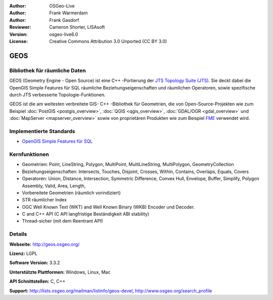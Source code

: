 :Author: OSGeo-Live
:Author: Frank Warmerdam
:Author: Frank Gasdorf
:Reviewer: Cameron Shorter, LISAsoft
:Version: osgeo-live6.0
:License: Creative Commons Attribution 3.0 Unported (CC BY 3.0)

.. image:: ../../images/project_logos/logo-GEOS.png
  :scale: 100
  :alt: project logo
  :align: right
  :target: http://geos.osgeo.org/

.. image:: ../../images/logos/OSGeo_project.png
  :scale: 100
  :alt: OSGeo Project
  :align: right
  :target: http://www.osgeo.org/incubator/process/principles.html

GEOS
====

Bibliothek für räumliche Daten
------------------------------

GEOS (Geometry Engine - Open Source) ist eine C++ -Portierung der `JTS Topology Suite (JTS) 
<http://tsusiatsoftware.net/jts/main.html>`_. Sie deckt dabei die OpenGIS Simple Features für 
SQL räumliche Beziehungseigenschaften und räumlichen Operatoren, sowie spezifische durch JTS 
verbesserte Topologie-Funktionen.

GEOS ist die am weitesten verbreitete GIS- C++ -Bibliothek für Geometrien, die von Open-Source-Projekten 
wie zum Beispiel :doc:`PostGIS <postgis_overview>`, :doc:`QGIS <qgis_overview>`, 
:doc:`GDAL/OGR <gdal_overview>` und :doc:`MapServer <mapserver_overview>` sowie von proprietären 
Produkten wie zum Beispiel `FME <http://www.safe.com/fme/fme-technology/>`_ verwendet wird.

Implementierte Standards
------------------------

* `OpenGIS Simple Features für SQL <http://www.opengeospatial.org/standards/sfs>`_ 

Kernfunktionen
--------------
    
* Geometrien: Point, LineString, Polygon, MultiPoint, MultiLineString, MultiPolygon, GeometryCollection
* Beziehungseigenschaften: Intersects, Touches, Disjoint, Crosses, Within, Contains, Overlaps, Equals, Covers
* Operatoren: Union, Distance, Intersection, Symmetric Difference, Convex Hull, Envelope, Buffer, Simplify, 
  Polygon Assembly, Valid, Area, Length, 
* Vorbereitete Geometrien (räumlich vorindiziert)
* STR räumlicher Index
* OGC Well Known Text (WKT) and Well Known Binary (WKB) Encoder und Decoder.
* C and C++ API (C API langfristige Beständigkeit ABI stability)
* Thread-sicher (mit dem Reentrant API)

Details
-------

**Webseite:** http://geos.osgeo.org/

**Lizenz:** LGPL

**Software Version:** 3.3.2

**Unterstützte Plattformen:** Windows, Linux, Mac

**API Schnittstellen:** C, C++

**Support:** http://lists.osgeo.org/mailman/listinfo/geos-devel, http://www.osgeo.org/search_profile
